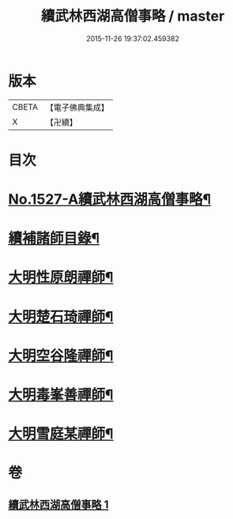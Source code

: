 #+TITLE: 續武林西湖高僧事略 / master
#+DATE: 2015-11-26 19:37:02.459382
* 版本
 |     CBETA|【電子佛典集成】|
 |         X|【卍續】    |

* 目次
* [[file:KR6r0065_001.txt::001-0587a1][No.1527-A續武林西湖高僧事略¶]]
* [[file:KR6r0065_001.txt::001-0587a11][續補諸師目錄¶]]
* [[file:KR6r0065_001.txt::0587b4][大明性原朗禪師¶]]
* [[file:KR6r0065_001.txt::0587b18][大明楚石琦禪師¶]]
* [[file:KR6r0065_001.txt::0587c17][大明空谷隆禪師¶]]
* [[file:KR6r0065_001.txt::0588a5][大明毒峯善禪師¶]]
* [[file:KR6r0065_001.txt::0588a18][大明雪庭某禪師¶]]
* 卷
** [[file:KR6r0065_001.txt][續武林西湖高僧事略 1]]
